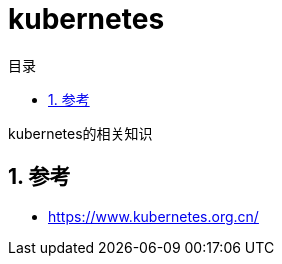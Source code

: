 = kubernetes
:toc:
:toc-title: 目录
:toclevels: 5
:sectnums:

kubernetes的相关知识

== 参考
- https://www.kubernetes.org.cn/
